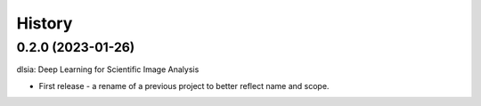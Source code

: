 =======
History
=======

0.2.0 (2023-01-26)
------------------
dlsia: Deep Learning for Scientific Image Analysis

* First release - a rename of a previous project to better reflect name and scope.


